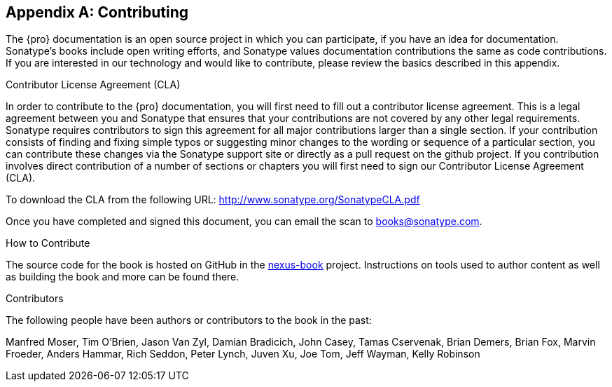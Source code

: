 [[contrib]]
[appendix]
== Contributing

The {pro} documentation is an open source project in which you can participate, if you have an idea for
documentation.  Sonatype's books include open writing efforts, and Sonatype values documentation
contributions the same as code contributions.  If you are interested in our technology and would like to
contribute, please review the basics described in this appendix.

[[contrib-sect-cla]]
.Contributor License Agreement (CLA)

In order to contribute to the {pro} documentation, you will first need to fill out a contributor license
agreement. This is a legal agreement between you and Sonatype that ensures that your contributions are not covered
by any other legal requirements. Sonatype requires contributors to sign this agreement for all major contributions
larger than a single section. If your contribution consists of finding and fixing simple typos or suggesting minor
changes to the wording or sequence of a particular section, you can contribute these changes via the Sonatype
support site or directly as a pull request on the github project.  If you contribution involves direct
contribution of a number of sections or chapters you will first need to sign our Contributor License Agreement
(CLA).

To download the CLA from the following URL: http://www.sonatype.org/SonatypeCLA.pdf

Once you have completed and signed this document, you can email the scan to
mailto:books@sonatype.com[books@sonatype.com].

.How to Contribute

The source code for the book is hosted on GitHub in the https://github.com/sonatype/nexus-book[nexus-book]
project. Instructions on tools used to author content as well as building the book and more can be found there.

.Contributors

The following people have been authors or contributors to the book in
the past:

Manfred Moser, Tim O'Brien, Jason Van Zyl, Damian Bradicich, John Casey, Tamas Cservenak, Brian Demers, Brian Fox,
Marvin Froeder, Anders Hammar, Rich Seddon, Peter Lynch, Juven Xu, Joe Tom, Jeff Wayman, Kelly Robinson

////
/* Local Variables: */
/* ispell-personal-dictionary: "ispell.dict" */
/* End:             */
////
